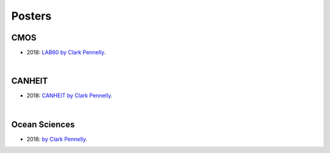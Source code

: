 Posters
=======

CMOS
----

- 2018: `LAB60 by Clark Pennelly <../../../_static/_UofA/CMOS_2018_Pennelly_LAB60.pdf>`_. 

|

CANHEIT
-------

- 2018: `CANHEIT by Clark Pennelly <../../../_static/_UofA/CANHEIT_2016_Pennelly.pdf>`_. 

|

Ocean Sciences
--------------

- 2018: `by Clark Pennelly <../../../_static/_UofA/OceanSci_2018_Pennelly.pdf>`_. 



